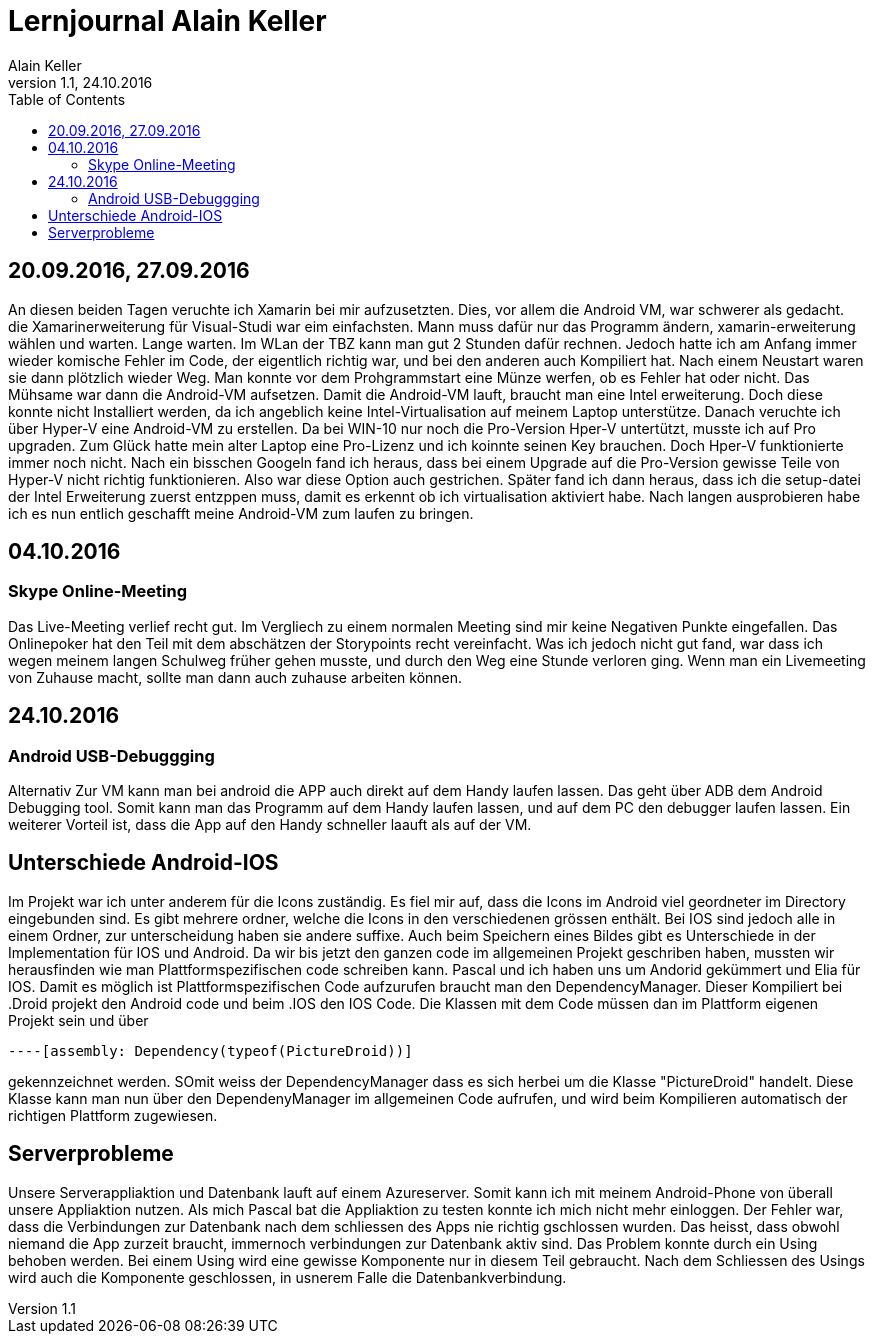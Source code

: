 Lernjournal Alain Keller
========================
Alain Keller
Version 1.1, 24.10.2016
:toc:

== 20.09.2016, 27.09.2016
An diesen beiden Tagen veruchte ich Xamarin bei mir aufzusetzten. Dies, vor allem die Android VM, war schwerer als gedacht. die Xamarinerweiterung für Visual-Studi war eim einfachsten. Mann muss dafür nur das Programm ändern, xamarin-erweiterung wählen und warten. Lange warten. Im WLan der TBZ kann man gut 2 Stunden dafür rechnen. Jedoch hatte ich am Anfang immer wieder komische Fehler im Code, der eigentlich richtig war, und bei den anderen auch Kompiliert hat. Nach einem Neustart waren sie dann plötzlich wieder Weg. Man konnte vor dem Prohgrammstart eine Münze werfen, ob es Fehler hat oder nicht.
Das Mühsame war dann die Android-VM aufsetzen. Damit die Android-VM lauft, braucht man eine Intel erweiterung. Doch diese konnte nicht Installiert werden, da ich angeblich keine Intel-Virtualisation auf meinem Laptop unterstütze. Danach veruchte ich über Hyper-V eine Android-VM zu erstellen. Da bei WIN-10 nur noch die Pro-Version Hper-V untertützt, musste ich auf Pro upgraden. Zum Glück hatte mein alter Laptop eine Pro-Lizenz und ich koinnte seinen Key brauchen. Doch Hper-V funktionierte immer noch nicht. Nach ein bisschen Googeln fand ich heraus, dass bei einem Upgrade auf die Pro-Version gewisse Teile von Hyper-V nicht richtig funktionieren. Also war diese Option auch gestrichen. 
Später fand ich dann heraus, dass ich die setup-datei der Intel Erweiterung zuerst entzppen muss, damit es erkennt ob ich virtualisation aktiviert habe. Nach langen ausprobieren habe ich es nun entlich geschafft meine Android-VM zum laufen zu bringen. 

== 04.10.2016
=== Skype Online-Meeting
Das Live-Meeting verlief recht gut. Im Vergliech zu einem normalen Meeting sind mir keine Negativen Punkte eingefallen. Das Onlinepoker hat den Teil mit dem abschätzen der Storypoints recht vereinfacht. Was ich jedoch nicht gut fand, war dass ich wegen meinem langen Schulweg früher gehen musste, und durch den Weg eine Stunde verloren ging. Wenn man ein Livemeeting von Zuhause macht, sollte man dann auch zuhause arbeiten können. 

== 24.10.2016
=== Android USB-Debuggging
Alternativ Zur VM kann man  bei android die APP auch direkt auf dem Handy laufen lassen. Das geht über ADB dem Android Debugging tool. Somit kann man das Programm auf dem Handy laufen lassen, und auf dem PC den debugger laufen lassen. Ein weiterer Vorteil ist, dass die App auf den Handy schneller laauft als auf der VM.

== Unterschiede Android-IOS
Im Projekt war ich unter anderem für die Icons zuständig. Es fiel mir auf, dass die Icons im Android viel geordneter im Directory eingebunden sind. Es gibt mehrere ordner, welche die Icons in den verschiedenen grössen enthält. Bei IOS sind jedoch alle in einem Ordner, zur unterscheidung haben sie andere suffixe.
Auch beim Speichern eines Bildes gibt es Unterschiede in der Implementation für IOS und Android. Da wir bis jetzt den ganzen code im allgemeinen Projekt geschriben haben, mussten wir herausfinden wie man Plattformspezifischen code schreiben kann. Pascal und ich haben uns um Andorid gekümmert und Elia für IOS. Damit es möglich ist Plattformspezifischen Code aufzurufen braucht man den DependencyManager. Dieser Kompiliert bei .Droid projekt den Android code und beim .IOS den IOS Code. Die Klassen mit dem Code müssen dan im Plattform eigenen Projekt sein und über 
[source, C#]
----

----[assembly: Dependency(typeof(PictureDroid))]

----
gekennzeichnet werden. SOmit weiss der DependencyManager dass es sich herbei um die Klasse "PictureDroid" handelt. Diese Klasse kann man nun über den DependenyManager im allgemeinen Code aufrufen, und wird beim Kompilieren automatisch der richtigen Plattform zugewiesen.

== Serverprobleme
Unsere Serverappliaktion und Datenbank lauft auf einem Azureserver. Somit kann ich mit meinem Android-Phone von überall unsere Appliaktion nutzen. Als mich Pascal bat die Appliaktion zu testen konnte ich mich nicht mehr einloggen. Der Fehler war, dass die Verbindungen zur Datenbank nach dem schliessen des Apps nie richtig gschlossen wurden. Das heisst, dass obwohl niemand die App zurzeit braucht, immernoch verbindungen zur Datenbank aktiv sind. Das Problem konnte durch ein Using behoben werden. Bei einem Using wird eine gewisse Komponente nur in diesem Teil gebraucht. Nach dem Schliessen des Usings wird auch die Komponente geschlossen, in usnerem Falle die Datenbankverbindung.
